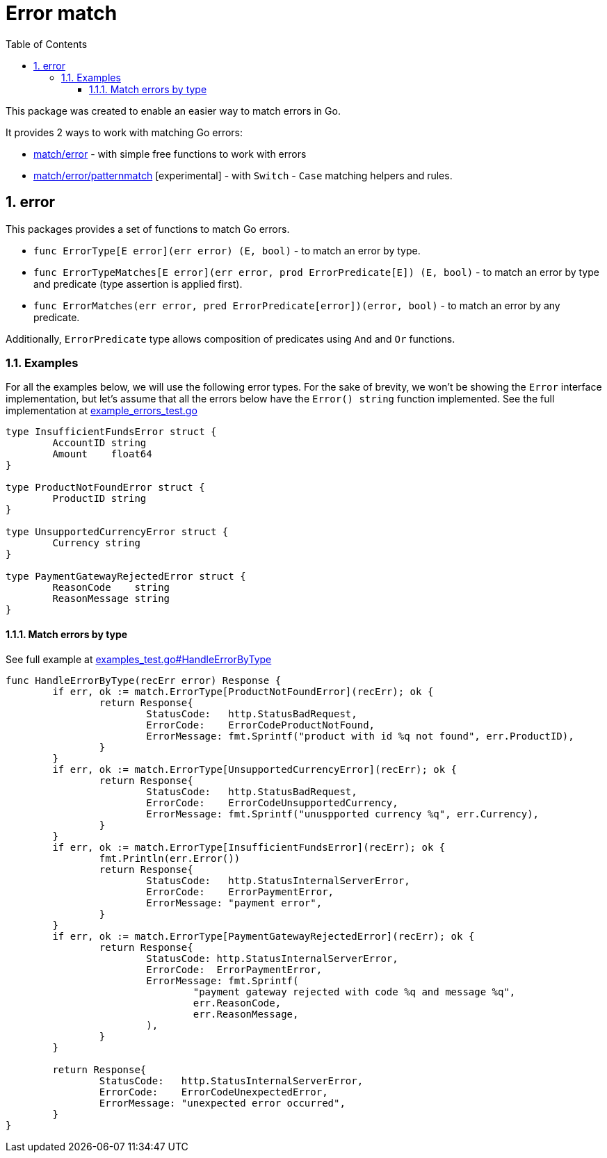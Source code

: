 = Error match
:sectnums:
:sectnumlevels: 5
:toc: left
:toclevels: 5
:source-highlighter: rouge
:icons: font

This package was created to enable an easier way to match errors in Go.

It provides 2 ways to work with matching Go errors:

* link:https://github.com/tompaz3/fungo/tree/main/match/error[match/error] - with simple free functions to work with errors
* link:https://github.com/tompaz3/fungo/tree/main/match/error/patternmatch[match/error/patternmatch] [experimental] - with `Switch` - `Case` matching helpers and rules.

[#error_package]
== error
This packages provides a set of functions to match Go errors.

* `func ErrorType[E error](err error) (E, bool)` - to match an error by type.
* `func ErrorTypeMatches[E error](err error, prod ErrorPredicate[E]) (E, bool)` - to match an error by type and predicate (type assertion is applied first).
* `func ErrorMatches(err error, pred ErrorPredicate[error])(error, bool)` - to match an error by any predicate.

Additionally, `ErrorPredicate` type allows composition of predicates using `And` and `Or` functions.

[#error_package-examples]
=== Examples

For all the examples below, we will use the following error types.
For the sake of brevity, we won't be showing the `Error` interface implementation, but let's assume that all the errors below have the `Error() string` function implemented.
See the full implementation at link:https://github.com/tompaz3/fungo/blob/main/match/error/example_errors_test.go[example_errors_test.go]

[source,go,linenums,caption="errors.go"]
----
type InsufficientFundsError struct {
	AccountID string
	Amount    float64
}

type ProductNotFoundError struct {
	ProductID string
}

type UnsupportedCurrencyError struct {
	Currency string
}

type PaymentGatewayRejectedError struct {
	ReasonCode    string
	ReasonMessage string
}
----

==== Match errors by type

See full example at link:https://github.com/tompaz3/fungo/blob/main/match/error/examples_test.go#L53[examples_test.go#HandleErrorByType]

[source,go,linenums,caption="type_check.go"]
----
func HandleErrorByType(recErr error) Response {
	if err, ok := match.ErrorType[ProductNotFoundError](recErr); ok {
		return Response{
			StatusCode:   http.StatusBadRequest,
			ErrorCode:    ErrorCodeProductNotFound,
			ErrorMessage: fmt.Sprintf("product with id %q not found", err.ProductID),
		}
	}
	if err, ok := match.ErrorType[UnsupportedCurrencyError](recErr); ok {
		return Response{
			StatusCode:   http.StatusBadRequest,
			ErrorCode:    ErrorCodeUnsupportedCurrency,
			ErrorMessage: fmt.Sprintf("unuspported currency %q", err.Currency),
		}
	}
	if err, ok := match.ErrorType[InsufficientFundsError](recErr); ok {
		fmt.Println(err.Error())
		return Response{
			StatusCode:   http.StatusInternalServerError,
			ErrorCode:    ErrorPaymentError,
			ErrorMessage: "payment error",
		}
	}
	if err, ok := match.ErrorType[PaymentGatewayRejectedError](recErr); ok {
		return Response{
			StatusCode: http.StatusInternalServerError,
			ErrorCode:  ErrorPaymentError,
			ErrorMessage: fmt.Sprintf(
				"payment gateway rejected with code %q and message %q",
				err.ReasonCode,
				err.ReasonMessage,
			),
		}
	}

	return Response{
		StatusCode:   http.StatusInternalServerError,
		ErrorCode:    ErrorCodeUnexpectedError,
		ErrorMessage: "unexpected error occurred",
	}
}
----
